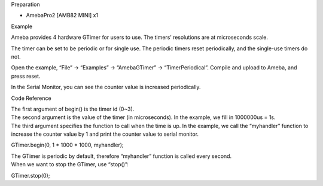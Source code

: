 Preparation

-  AmebaPro2 [AMB82 MINI] x1

Example

Ameba provides 4 hardware GTimer for users to use. The timers’
resolutions are at microseconds scale.

The timer can be set to be periodic or for single use. The periodic
timers reset periodically, and the single-use timers do not.

Open the example, “File” -> “Examples” -> “AmebaGTimer” ->
“TimerPeriodical”. Compile and upload to Ameba, and press reset.

In the Serial Monitor, you can see the counter value is increased
periodically.

Code Reference

| The first argument of begin() is the timer id (0~3).
| The second argument is the value of the timer (in microseconds). In
  the example, we fill in 1000000us = 1s.
| The third argument specifies the function to call when the time is up.
  In the example, we call the “myhandler” function to increase the
  counter value by 1 and print the counter value to serial monitor.

GTimer.begin(0, 1 \* 1000 \* 1000, myhandler);

| The GTimer is periodic by default, therefore “myhandler” function is
  called every second.
| When we want to stop the GTimer, use “stop()”:

GTimer.stop(0);
